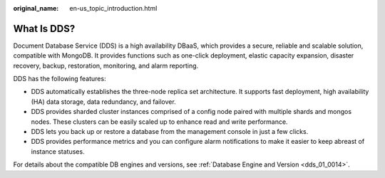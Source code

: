 :original_name: en-us_topic_introduction.html

.. _en-us_topic_introduction:

What Is DDS?
============

Document Database Service (DDS) is a high availability DBaaS, which provides a secure, reliable and scalable solution, compatible with MongoDB. It provides functions such as one-click deployment, elastic capacity expansion, disaster recovery, backup, restoration, monitoring, and alarm reporting.

DDS has the following features:

-  DDS automatically establishes the three-node replica set architecture. It supports fast deployment, high availability (HA) data storage, data redundancy, and failover.
-  DDS provides sharded cluster instances comprised of a config node paired with multiple shards and mongos nodes. These clusters can be easily scaled up to enhance read and write performance.
-  DDS lets you back up or restore a database from the management console in just a few clicks.
-  DDS provides performance metrics and you can configure alarm notifications to make it easier to keep abreast of instance statuses.

For details about the compatible DB engines and versions, see :ref:`Database Engine and Version <dds_01_0014>`.
